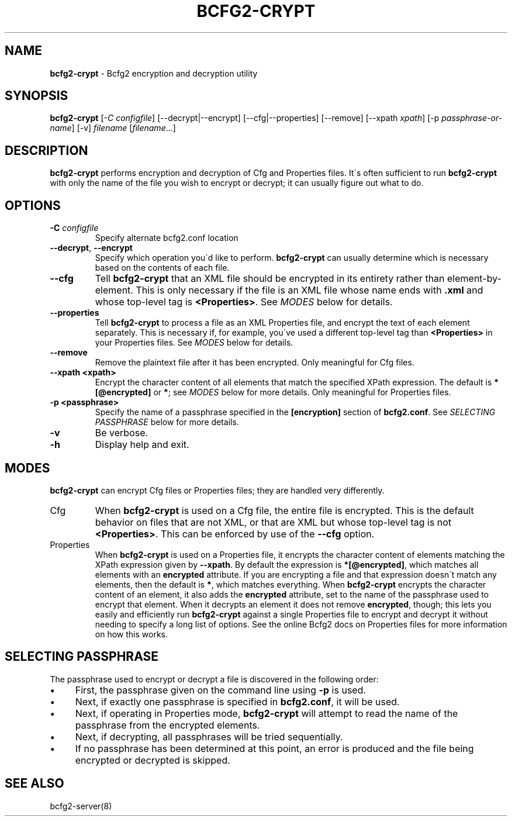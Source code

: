 .
.TH "BCFG2\-CRYPT" "8" "August 2012" "" ""
.
.SH "NAME"
\fBbcfg2\-crypt\fR \- Bcfg2 encryption and decryption utility
.
.SH "SYNOPSIS"
\fBbcfg2\-crypt\fR [\fI\-C configfile\fR] [\-\-decrypt|\-\-encrypt] [\-\-cfg|\-\-properties] [\-\-remove] [\-\-xpath \fIxpath\fR] [\-p \fIpassphrase\-or\-name\fR] [\-v] \fIfilename\fR [\fIfilename\fR\.\.\.]
.
.SH "DESCRIPTION"
\fBbcfg2\-crypt\fR performs encryption and decryption of Cfg and Properties files\. It\'s often sufficient to run \fBbcfg2\-crypt\fR with only the name of the file you wish to encrypt or decrypt; it can usually figure out what to do\.
.
.SH "OPTIONS"
.
.TP
\fB\-C\fR \fIconfigfile\fR
Specify alternate bcfg2\.conf location
.
.TP
\fB\-\-decrypt\fR, \fB\-\-encrypt\fR
Specify which operation you\'d like to perform\. \fBbcfg2\-crypt\fR can usually determine which is necessary based on the contents of each file\.
.
.TP
\fB\-\-cfg\fR
Tell \fBbcfg2\-crypt\fR that an XML file should be encrypted in its entirety rather than element\-by\-element\. This is only necessary if the file is an XML file whose name ends with \fB\.xml\fR and whose top\-level tag is \fB<Properties>\fR\. See \fIMODES\fR below for details\.
.
.TP
\fB\-\-properties\fR
Tell \fBbcfg2\-crypt\fR to process a file as an XML Properties file, and encrypt the text of each element separately\. This is necessary if, for example, you\'ve used a different top\-level tag than \fB<Properties>\fR in your Properties files\. See \fIMODES\fR below for details\.
.
.TP
\fB\-\-remove\fR
Remove the plaintext file after it has been encrypted\. Only meaningful for Cfg files\.
.
.TP
\fB\-\-xpath <xpath>\fR
Encrypt the character content of all elements that match the specified XPath expression\. The default is \fB*[@encrypted]\fR or \fB*\fR; see \fIMODES\fR below for more details\. Only meaningful for Properties files\.
.
.TP
\fB\-p <passphrase>\fR
Specify the name of a passphrase specified in the \fB[encryption]\fR section of \fBbcfg2\.conf\fR\. See \fISELECTING PASSPHRASE\fR below for more details\.
.
.TP
\fB\-v\fR
Be verbose\.
.
.TP
\fB\-h\fR
Display help and exit\.
.
.SH "MODES"
\fBbcfg2\-crypt\fR can encrypt Cfg files or Properties files; they are handled very differently\.
.
.TP
Cfg
When \fBbcfg2\-crypt\fR is used on a Cfg file, the entire file is encrypted\. This is the default behavior on files that are not XML, or that are XML but whose top\-level tag is not \fB<Properties>\fR\. This can be enforced by use of the \fB\-\-cfg\fR option\.
.
.TP
Properties
When \fBbcfg2\-crypt\fR is used on a Properties file, it encrypts the character content of elements matching the XPath expression given by \fB\-\-xpath\fR\. By default the expression is \fB*[@encrypted]\fR, which matches all elements with an \fBencrypted\fR attribute\. If you are encrypting a file and that expression doesn\'t match any elements, then the default is \fB*\fR, which matches everything\. When \fBbcfg2\-crypt\fR encrypts the character content of an element, it also adds the \fBencrypted\fR attribute, set to the name of the passphrase used to encrypt that element\. When it decrypts an element it does not remove \fBencrypted\fR, though; this lets you easily and efficiently run \fBbcfg2\-crypt\fR against a single Properties file to encrypt and decrypt it without needing to specify a long list of options\. See the online Bcfg2 docs on Properties files for more information on how this works\.
.
.SH "SELECTING PASSPHRASE"
The passphrase used to encrypt or decrypt a file is discovered in the following order:
.
.IP "\(bu" 4
First, the passphrase given on the command line using \fB\-p\fR is used\.
.
.IP "\(bu" 4
Next, if exactly one passphrase is specified in \fBbcfg2\.conf\fR, it will be used\.
.
.IP "\(bu" 4
Next, if operating in Properties mode, \fBbcfg2\-crypt\fR will attempt to read the name of the passphrase from the encrypted elements\.
.
.IP "\(bu" 4
Next, if decrypting, all passphrases will be tried sequentially\.
.
.IP "\(bu" 4
If no passphrase has been determined at this point, an error is produced and the file being encrypted or decrypted is skipped\.
.
.IP "" 0
.
.SH "SEE ALSO"
bcfg2\-server(8)
